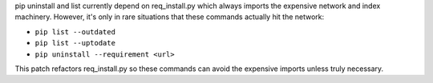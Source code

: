 pip uninstall and list currently depend on req_install.py which always imports
the expensive network and index machinery. However, it's only in rare situations
that these commands actually hit the network:

- ``pip list --outdated``
- ``pip list --uptodate``
- ``pip uninstall --requirement <url>``

This patch refactors req_install.py so these commands can avoid the expensive
imports unless truly necessary.
